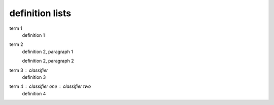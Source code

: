 .. https://docutils.sourceforge.io/docs/ref/rst/restructuredtext.html#definition-lists

definition lists
----------------

term 1
    definition 1

term 2
    definition 2, paragraph 1

    definition 2, paragraph 2

term 3 : classifier
    definition 3

term 4 : classifier one : classifier two
    definition 4
